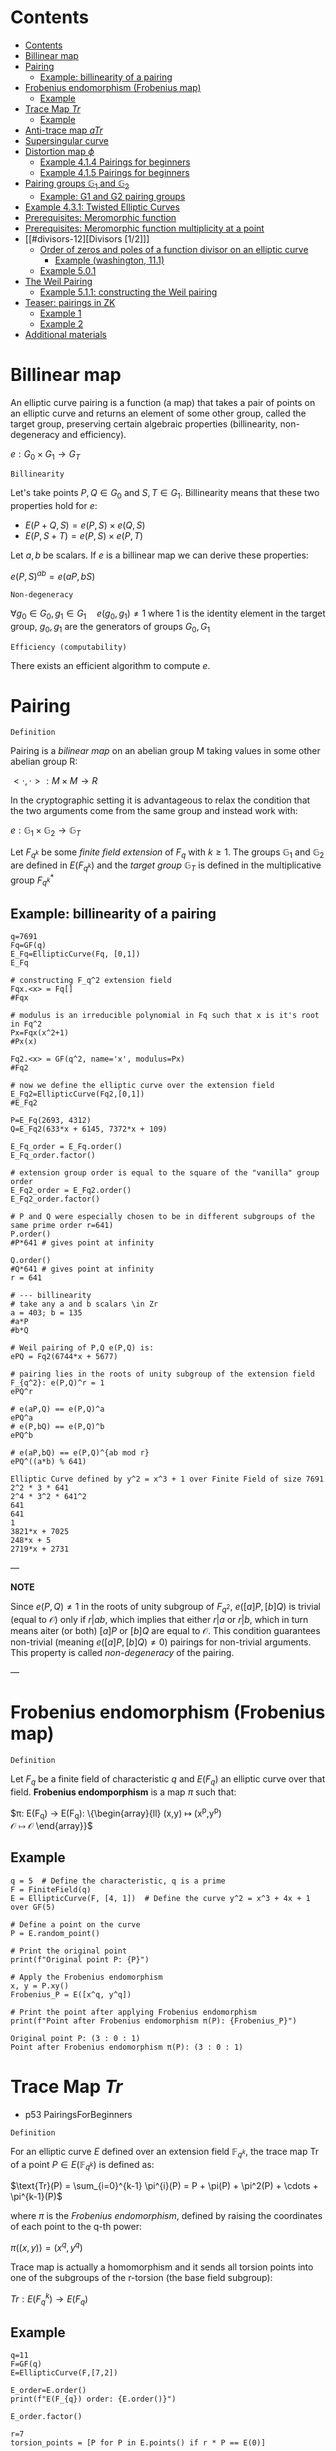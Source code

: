 #+STARTUP: overview
#+latex_class_options: [12pt]

* Contents
:PROPERTIES:
:STARTUP: showall
:TOC:      :include all
:END:
:CONTENTS:
- [[#contents][Contents]]
- [[#billinear-map][Billinear map]]
- [[#pairing][Pairing]]
  - [[#example-billinearity-of-a-pairing][Example: billinearity of a pairing]]
- [[#frobenius-endomorphism-frobenius-map][Frobenius endomorphism (Frobenius map)]]
  - [[#example][Example]]
- [[#trace-map-tr][Trace Map $Tr$]]
  - [[#example][Example]]
- [[#anti-trace-map-atr][Anti-trace map $aTr$]]
- [[#supersingular-curve][Supersingular curve]]
- [[#distortion-map-phi][Distortion map $\phi$]]
  - [[#example-414-pairings-for-beginners][Example 4.1.4 Pairings for beginners]]
  - [[#example-415-pairings-for-beginners][Example 4.1.5 Pairings for beginners]]
- [[#pairing-groups-mathbbg_1-and-mathbbg_2][Pairing groups $\mathbb{G}_1$ and $\mathbb{G}_2$]]
  - [[#example-g1-and-g2-pairing-groups][Example: G1 and G2 pairing groups]]
- [[#example-431-twisted-elliptic-curves][Example 4.3.1: Twisted Elliptic Curves]]
- [[#prerequisites-meromorphic-function][Prerequisites: Meromorphic function]]
- [[#prerequisites-meromorphic-function-multiplicity-at-a-point][Prerequisites: Meromorphic function multiplicity at a point]]
- [[#divisors-12][Divisors [1/2]​]]
  - [[#order-of-zeros-and-poles-of-a-function-divisor-on-an-elliptic-curve][Order of zeros and poles of a function divisor on an elliptic curve]]
    - [[#example-washington-111][Example (washington, 11.1)]]
  - [[#example-501][Example 5.0.1]]
- [[#the-weil-pairing][The Weil Pairing]]
  - [[#example-511-constructing-the-weil-pairing][Example 5.1.1: constructing the Weil pairing]]
- [[#teaser-pairings-in-zk][Teaser: pairings in ZK]]
  - [[#example-1][Example 1]]
  - [[#example-2][Example 2]]
- [[#additional-materials][Additional materials]]
:END:

* Billinear map
An elliptic curve pairing is a function (a map) that takes a pair of points on an elliptic curve and returns an element of some other group, called the target group, preserving certain algebraic properties (billinearity, non-degeneracy and efficiency).

$e: G_0 \times G_1 \rightarrow G_T$

=Billinearity=

Let's take points $P,Q \in G_0$ and $S,T \in G_1$.
Billinearity means that these two properties hold for $e$:
- $E(P+Q,S)=e(P,S) \times e(Q,S)$
- $E(P,S+T)=e(P,S) \times e(P,T)$

Let $a,b$ be scalars. If $e$ is a billinear map we can derive these properties:
\begin{equation*}
e(aP,bS) = e\left( (a-1)P + P,bS \right) = e\left( (a-1)P, bS \right) \times e\left( P,bS \right) = e\left( (a-2)P + P,bS \right) \times e\left( P,bS \right) = e\left( (a-2)P, bS \right) \times e\left( P,bS \right)^{2} = \dots = e\left( P,bS \right)^{a}
\end{equation*}

\begin{equation*}
e\left( P,bS \right)^{a} = e \left( P, (b-1)S+S \right)^{a} = \left[ e \left( P, (b-1)S \right) \times e \left( P, S \right) \right]^{a}= \dots =e \left( P, S \right) ^{ab}
\end{equation*}

\begin{equation*}
e \left( P, S \right) ^{ab}= \dots = e \left( P, abS \right)= \dots = e \left( abP, S \right)
\end{equation*}

$e(P,S)^{ab} = e(aP,bS)$

=Non-degeneracy=

$\forall g_0 \in G_0,  g_1 \in G_1 \quad e \left( g_0, g_1 \right) \neq 1$
where $1$ is the identity element in the target group, $g_0,g_1$ are the generators of groups $G_0,G_1$

=Efficiency (computability)=

There exists an efficient algorithm to compute $e$.
* Pairing
=Definition=

Pairing is a [[BilinearMap][bilinear map]] on an abelian group M taking values in some other abelian group R:

$<\cdot ,\cdot>: M \times M \rightarrow R$

In the cryptographic setting it is advantageous to relax the condition that the two arguments come from the same group and instead work with:

$e : \mathbb{G}_1 \times \mathbb{G}_2 \rightarrow \mathbb{G}_T$

Let $F_{q^k}$ be some [[PrimeFieldExtension][finite field extension]] of $F_q$ with $k\geq 1$. The groups $\mathbb{G}_1$ and $\mathbb{G}_2$ are defined in $E(F_{q^k})$ and the /target group/ $\mathbb{G}_T$ is defined in the multiplicative group $F_{q^k}^{*}$

** Example: billinearity of a pairing
#+BEGIN_SRC sage :session . :exports both
q=7691
Fq=GF(q)
E_Fq=EllipticCurve(Fq, [0,1])
E_Fq

# constructing F_q^2 extension field
Fqx.<x> = Fq[]
#Fqx

# modulus is an irreducible polynomial in Fq such that x is it's root in Fq^2
Px=Fqx(x^2+1)
#Px(x)

Fq2.<x> = GF(q^2, name='x', modulus=Px)
#Fq2

# now we define the elliptic curve over the extension field
E_Fq2=EllipticCurve(Fq2,[0,1])
#E_Fq2

P=E_Fq(2693, 4312)
Q=E_Fq2(633*x + 6145, 7372*x + 109)

E_Fq_order = E_Fq.order()
E_Fq_order.factor()

# extension group order is equal to the square of the "vanilla" group order
E_Fq2_order = E_Fq2.order()
E_Fq2_order.factor()

# P and Q were especially chosen to be in different subgroups of the same prime order r=641)
P.order()
#P*641 # gives point at infinity

Q.order()
#Q*641 # gives point at infinity
r = 641

# --- billinearity
# take any a and b scalars \in Zr
a = 403; b = 135
#a*P
#b*Q

# Weil pairing of P,Q e(P,Q) is:
ePQ = Fq2(6744*x + 5677)

# pairing lies in the roots of unity subgroup of the extension field F_{q^2}: e(P,Q)^r = 1
ePQ^r

# e(aP,Q) == e(P,Q)^a
ePQ^a
# e(P,bQ) == e(P,Q)^b
ePQ^b

# e(aP,bQ) == e(P,Q)^{ab mod r}
ePQ^((a*b) % 641)
#+END_SRC

#+RESULTS:
: Elliptic Curve defined by y^2 = x^3 + 1 over Finite Field of size 7691
: 2^2 * 3 * 641
: 2^4 * 3^2 * 641^2
: 641
: 641
: 1
: 3821*x + 7025
: 248*x + 5
: 2719*x + 2731

---

*NOTE*

Since $e(P,Q) \neq 1$ in the roots of unity subgroup of $F_{q^2}$, $e([a]P,[b]Q)$ is trivial (equal to $\mathcal{O}$) only if $r | ab$, which implies that either $r|a$ or $r|b$, which in turn means aiter (or both) $[a]P$ or $[b]Q$ are equal to $\mathcal{O}$.
This condition guarantees non-trivial (meaning $e([a]P,[b]Q) \neq 0$) pairings for non-trivial arguments. This property is called /non-degeneracy/ of the pairing.

---

* Frobenius endomorphism (Frobenius map)
=Definition=

Let $F_q$ be a finite field of characteristic $q$ and $E(F_q)$ an elliptic curve over that field.
*Frobenius endomporphism* is a map $\pi$ such that:

$\pi: E(F_q) \rightarrow E(F_q): \left\{\begin{array}{ll}
                                         (x,y)  \mapsto (x^p,y^p) \\
                                         \mathcal{O} \mapsto \mathcal{O}
                                        \end{array}\right}$

** Example
#+begin_src sage :session . :exports both
q = 5  # Define the characteristic, q is a prime
F = FiniteField(q)
E = EllipticCurve(F, [4, 1])  # Define the curve y^2 = x^3 + 4x + 1 over GF(5)

# Define a point on the curve
P = E.random_point()

# Print the original point
print(f"Original point P: {P}")

# Apply the Frobenius endomorphism
x, y = P.xy()
Frobenius_P = E([x^q, y^q])

# Print the point after applying Frobenius endomorphism
print(f"Point after Frobenius endomorphism π(P): {Frobenius_P}")
#+end_src

#+RESULTS:
: Original point P: (3 : 0 : 1)
: Point after Frobenius endomorphism π(P): (3 : 0 : 1)

* Trace Map $Tr$
- p53 PairingsForBeginners

=Definition=

For an elliptic curve $E$ defined over an extension field $\mathbb{F}_{q^k}$, the trace map $\text{Tr}$ of a point $P \in E(\mathbb{F}_{q^k})$ is defined as:

$\text{Tr}(P) = \sum_{i=0}^{k-1} \pi^{i}(P) = P + \pi(P) + \pi^2(P) + \cdots + \pi^{k-1}(P)$

where $\pi$ is the [[*Frobenius endomorphism][Frobenius endomorphism]], defined by raising the coordinates of each point to the q-th power:

$\pi((x, y)) = (x^q, y^q)$

Trace map is actually a homomorphism and it sends all torsion points into one of the subgroups of the r-torsion (the base field subgroup):

$Tr: E(F_q^k) \rightarrow E(F_q)$

** Example
#+BEGIN_SRC sage :session . :exports both
q=11
F=GF(q)
E=EllipticCurve(F,[7,2])

E_order=E.order()
print(f"E(F_{q}) order: {E.order()}")

E_order.factor()

r=7
torsion_points = [P for P in E.points() if r * P == E(0)]

print(f"{r}-torsion points of E(F_{q}): {torsion_points}")

# embedding degree
k = 1
while not (r.divides(q^k - 1)):
    k += 1
print(f"Embedding degree of E_F{q}: {k}")

# extending E(F_q) to E(F_q^k)
# ring of polynomials with coefficients in Fq:
Fx.<x> = F[]
# irreducible polynomial on the ring
f=Fx(x^3+x+4)
print(f"Polynomial f(x)= {f} from {Fx} is irreducible in F: {f.is_irreducible()}")

# Construct F_q^k by dividing all polynomials in the ring over F by the irreducible polynomial P_mod:
Fqk.<u> = GF(q^k, name = 'u', modulus = f)
print(f"F_{q}^{k} has order: {Fqk.order()}")

# u is the root of P_mod in F_q^k
print(f"f(u)={f(u)}")

# Extending E(F_q) to F_q^k:
E_Fqk = EllipticCurve(Fqk, [7,2])
print(f"E(F_{q}^{k}) has order: {E_Fqk.order()}")

# Full r-torsion
full_torsion_points = [P for P in E_Fqk.points() if r * P == E_Fqk(0)]
print(f"Cardinality of the full {r}-torsion E[F_{q}^{k}]({r}): {len(full_torsion_points)}")

def trace_map(P):
        return sum(E_Fqk((P[0]^(q^i), P[1]^(q^i))) for i in range(k))

P = E_Fqk.random_point()
trace_P=trace_map(P)

# The trace map takes point P in E(F_q^k) to the r-torsion E(F_q)[r]:
print(f"Tr({P})={trace_P} is in the {r}-torsion E[F_{q}]: {E(trace_P) in torsion_points}")

# Notation on p 53
Q=E_Fqk(x^481 % f,x^1049 % f)
trace_map(Q)
print(f"Tr({Q})={trace_map(Q)} is in the {r}-torsion E[F_{q}]: {E(trace_map(Q)) in torsion_points}")
#+END_SRC

#+RESULTS:
#+begin_example
E(F_11) order: 7
7
7-torsion points of E(F_11): [(0 : 1 : 0), (7 : 3 : 1), (7 : 8 : 1), (8 : 3 : 1), (8 : 8 : 1), (10 : 4 : 1), (10 : 7 : 1)]
Embedding degree of E_F11: 3
Polynomial f(x)= x^3 + x + 4 from Univariate Polynomial Ring in x over Finite Field of size 11 is irreducible in F: True
F_11^3 has order: 1331
f(u)=0
E(F_11^3) has order: 1372
Cardinality of the full 7-torsion E[F_11^3](7): 49
Tr((8*u + 8 : 9*u^2 + 7*u + 4 : 1))=(10 : 4 : 1) is in the 7-torsion E[F_11]: True
(8 : 8 : 1)
Tr((4*u^2 + 7*u + 4 : 10*u^2 + 2*u + 6 : 1))=(8 : 8 : 1) is in the 7-torsion E[F_11]: True
#+end_example

* Anti-trace map $aTr$

=Definition=

Anti-trace map maps any $P \in E[r]$ to the "trace zero" subgroup $\mathbb{G}_2$:

$aTr: P \rightarrow P^{'} = [k]P - Tr(p)$

* Supersingular curve
=Definition=

An elliptic curve $E$ is called /supersingular/ if $\#E(F_q) = q+1$.
A curve which is not supersingular is called ordinary.

Supersingular curves come equipped with a [[*Distortion map $\phi$][Distortion map]] $\phi$, i.e. a non-$F_q$-rational map that takes a point in $E(F_q)$ to a point in $E(F_q^k)$.
* Distortion map $\phi$
** Example 4.1.4 Pairings for beginners
#+BEGIN_SRC sage :session . :exports both
q=59
F=GF(q)
E_F=EllipticCurve(F, [0,1])
E_order=E_F.order()

print(f"E(F_{q}) order: {E_order}")
print(f"E(F_{q}) is supersingular: {E_order == q+1}")
#r=5
#k=2
Fi.<i> = F[]
Fi
f=Fi(i^2+1)
print(f"Polynomial f(x)={f} from {Fi} is irreducible: {f.is_irreducible()}")

F_ext = F.extension(f, name = "i")
#[p for p in F_ext]
E_ext=EllipticCurve(F_ext, [0,1])
xi = E_ext(24*i+29,23*i)
# TODO : cube root of unity?
xi

def distortion_map(P):
        return (xi[0]*P[0], P[1])

# \phi^3 is equivalent to the identity map:
distortion_map(distortion_map(distortion_map((36,37*i))))
#+END_SRC

#+RESULTS:
: E(F_59) order: 60
: E(F_59) is supersingular: True
: Univariate Polynomial Ring in i over Finite Field of size 59
: Polynomial f(x)=i^2 + 1 from Univariate Polynomial Ring in i over Finite Field of size 59 is irreducible: True
: (24*i + 29 : 23*i : 1)
: (36, 37*i)

** Example 4.1.5 Pairings for beginners
#+BEGIN_SRC sage :session . :exports both
q=59
F=GF(q)
E_F=EllipticCurve(F, [1,0])

Fi.<i> = F[]
f=Fi(i^2+1)
F_ext = F.extension(f, name = "i")
E_ext=EllipticCurve(F_ext, [1,0])

def distortion_map(P):
        return (-P[0], i*P[1])

E_ext(distortion_map(distortion_map(distortion_map(distortion_map((25,30))))))

E_ext(distortion_map(distortion_map(distortion_map(distortion_map((31*i+51,34*i+49))))))
#+END_SRC

#+RESULTS:
: (25 : 30 : 1)
: (31*i + 51 : 34*i + 49 : 1)

* Pairing groups $\mathbb{G}_1$ and $\mathbb{G}_2$
=Definition: pairing groups G_1 and G_2=

Given the [[FrobeniusEndomorphism][Frobenius map]] definition we can characterize two important subgroups of the full r-torsion group $E[r]$.

The first subgroup $\mathbb{G}_1[r]$ (abbreviated $\mathbb{G}_1$ when $r$ is implicit) is defined as the one on which the [[*Frobenius endomorphism][Frobenius endomorphism]] acts trivially:

$\mathbb{G}_1[r] := \{ (x,y) \in E[r] \hspace{0.5em} | \hspace{0.5em} \pi(x,y) = (x,y) \}$

It can be shown that $\mathbb{G}_1$ is precisely the r-torsion group $E(F_p)[r]$ of the unextended elliptic curve defined over the prime field $F_p$.

The second subgroup $\mathbb{G}_2[r]$ is defined as follows:

$\mathbb{G}_2[r] := \{ (x,y) \in E[r] \hspace{0.5em} | \hspace{0.5em} \pi(x,y) = [p](x,y) \}$

---
*NOTE*

[[TraceMap][Trace Map]] of all of the points in $\mathbb{G}_2[r]$ is $\mathcal{O}$:

$\forall P \in \mathbb{G}_2[r] \hspace{0.5em}  Tr(P)=\mathcal{O}$

Hence it is also reffered to as the *trace zero* subgroup.
/(result attributed to Dan Boneh, see S.D Galbraith, Pairings, volume 317, Lemma IX.16)/

---

If $E(F)$ is an elliptc curve and $r$ is the largest prime factor of the curves order we call $\mathbb{G}_1[r]$ and $\mathbb{G}_2[r]$ *pairing groups* (also written $\mathbb{G}_1$ and $\mathbb{G}_2$).

** Example: G1 and G2 pairing groups
#+BEGIN_SRC sage :session . :exports both
# consider the curve E1,1(F5)
q=5
F5=GF(q)
E11_F5=EllipticCurve(F5, [1,1]);
print(f"Order of the elliptic curve: {E11_F5.order()}")

# E11_F5 has the embedding degree k = 2 with respect to r = 3
r=3
for k in range(1,q):
  if r.divides(q^k-1):
    print("Embedding degree k(r=3) =",k) ; break

# 0. Begin by finding the 3-torsion of the unextended curve over the prime field
unextended_3torsion = []
for p in E11_F5:
  if p*3 == E11_F5(0):
    unextended_3torsion.append(p);

print(unextended_3torsion)

# full r-torsion group will be in the E(Fq^k(r))=E(Fq^2)
# 1. Define the extension field
# 1.1 Find a polynomial of order m=2 irreducible in F5
F5x.<x> = F5[]
P_MOD = F5x(x^2+2)
P_MOD.is_irreducible()

# 1.2 Construct the extension field
F5_2x=GF(q^2, name='x', modulus=P_MOD)

# 2. Define the elliptic curve on the extension field
E_F5_2 = EllipticCurve(F5_2x, [1,1])

# 3. Full 3-torsion group (it's in the E_F5_2 group because embedding degree is k=2)
full_torsion_group = [P for P in E_F5_2 if r * P == E_F5_2(0)]
print("Full r-torsion group:", full_torsion_group)

# 4. G1 subgroup
G1 = []
for P in full_torsion_group:
  # we have to use the Frobenius endomorphism of the underlying field
  PiP = E_F5_2([a.frobenius() for a in P]) # \pi(P)
  if P == PiP:
    G1.append(P)

print('G1=', G1)

# as expected G1 is identical to the 3-torsion sub-group of the unextended elliptic curve (see 0.)

# 5. G2 subgroup
G2 = []
for P in full_torsion_group:
  PiP = E_F5_2([a.frobenius() for a in P]) # \pi(P)
  pP = 5*P # [5]P
  if pP == PiP: # \pi(P) = [r]P
    G2.append(P)

print('G2 =', G2)

#+END_SRC

#+RESULTS:
: Order of the elliptic curve: 9
: Embedding degree k(r=3) = 2
: [(0 : 1 : 0), (2 : 1 : 1), (2 : 4 : 1)]
: True
: Full r-torsion group: [(0 : 1 : 0), (1 : x : 1), (1 : 4*x : 1), (2 : 1 : 1), (2 : 4 : 1), (2*x + 1 : x + 1 : 1), (2*x + 1 : 4*x + 4 : 1), (3*x + 1 : x + 4 : 1), (3*x + 1 : 4*x + 1 : 1)]
: G1= [(0 : 1 : 0), (2 : 1 : 1), (2 : 4 : 1)]
: G2 = [(0 : 1 : 0), (1 : x : 1), (1 : 4*x : 1)]

* IN-PROGRESS Example 4.3.1: Twisted Elliptic Curves
#+BEGIN_SRC sage :session . :exports both
q=11
F=GF(q)
E=EllipticCurve(F, [0, 4])
E_twist=EllipticCurve(F, [0, -4])

print(f"elliptic curve E: {E}")
print(f"twisted elliptic curve E': {E_twist}")

r=3
r_torsion=[P for P in E.points() if r*P == E(0)]
r_torsion_twist=[P for P in E_twist.points() if r*P == E_twist(0)]

k=2
Fi.<i> = F[]
f=Fi(i^k+1)
F_ext = F.extension(f, name = "i")
E_ext=EllipticCurve(F_ext, [0, 4])
E_ext_twist=EllipticCurve(F_ext, [0, -4])
full_torsion=[P for P in E_ext.points() if r*P == E_ext(0)]
full_torsion_twist=[P for P in E_ext_twist.points() if r*P == E_ext_twist(0)]

G1=r_torsion
print(f"G1 pairing subgroup of E[{r}]: {G1}")

G1_twist=r_torsion_twist
print(f"G1' pairing subgroup of E'[{r}]: {G1_twist}")

def trace_map(P, EC):
  return sum(EC((P[0]^(q^i), P[1]^(q^i), P[2])) for i in range(k))

# G2 is the "trace zero" subgroup
G2=[P for P in full_torsion if trace_map(P, E_ext) == E_ext(0)]
print(f"G2 pairing subgroup of E[{r}]: {G2}")

G2_twist=[P for P in full_torsion_twist if trace_map(P, E_ext_twist) == E_ext_twist(0)]
print(f"G2' pairing subgroup of E'[{r}]: {G2_twist}")

i=F_ext.gen()
def psi_inv(P):
  return (-P[0], i*P[1], P[2])

# \psi^{-1} : E[r] -> E[r]'
# the map works for the entire curve group
# but if we restrict the psi_inv to G2 it actually maps between curve elements in Fq^2 to Fq
for P in G2:
  x,y,z = psi_inv(P)
  print(f"{P} -> {(x, y, z)}")

# \psi : E'[r] -> E[r]
def psi(P):
  return (-P[0], -P[1]*i, P[2])

# similar, this could be the entire twisted curve: E_ext_twist.points()
for P in full_torsion_twist:
  x,y,z = psi(P)
  print(f"{P} -> {(x, y, z)}")

#+END_SRC

#+RESULTS:
#+begin_example
elliptic curve E: Elliptic Curve defined by y^2 = x^3 + 4 over Finite Field of size 11
twisted elliptic curve E': Elliptic Curve defined by y^2 = x^3 + 7 over Finite Field of size 11
G1 pairing subgroup of E[3]: [(0 : 1 : 0), (0 : 2 : 1), (0 : 9 : 1)]
G1' pairing subgroup of E'[3]: [(0 : 1 : 0), (3 : 1 : 1), (3 : 10 : 1)]
G2 pairing subgroup of E[3]: [(0 : 1 : 0), (8 : i : 1), (8 : 10*i : 1)]
G2' pairing subgroup of E'[3]: [(0 : 1 : 0), (0 : 2*i : 1), (0 : 9*i : 1)]
(0 : 1 : 0) -> (0, i, 0)
(8 : i : 1) -> (3, 10, 1)
(8 : 10*i : 1) -> (3, 1, 1)
(0 : 1 : 0) -> (0, 10*i, 0)
(0 : 2*i : 1) -> (0, 2, 1)
(0 : 9*i : 1) -> (0, 9, 1)
(3 : 1 : 1) -> (8, 10*i, 1)
(3 : 10 : 1) -> (8, i, 1)
(2*i + 4 : 1 : 1) -> (9*i + 7, 10*i, 1)
(2*i + 4 : 10 : 1) -> (9*i + 7, i, 1)
(9*i + 4 : 1 : 1) -> (2*i + 7, 10*i, 1)
(9*i + 4 : 10 : 1) -> (2*i + 7, i, 1)
#+end_example

Every twist has a degree $d$ which  which tells us the extension field of $F_q$ where $E$ and $E'$ become isomorphic (with respect to $\psi$ and $\psi^{-1}$).

$d$ is also the degree of the field of definition of $E'$ as a subfield of $F_{q^k}$, i.e. a degree $d$ twist $E'$ of $E$ will be defined over $F_{q^{k/d}}$.

In this example, $k=2$ and $E'$ is defined over $F_q$, so we are using a $d = 2$ twist, called a quadratic twist. Instead of performing the computations in the group $\mathbb{G}_2$, which require computations in the extension field $F_{q^2 }$, but instead we can use $\psi^{-1}$ to perform them in the $E'(F_q)$ before mapping the result back with the $\psi$.

$\psi^{-1}$ maps elements in $\mathbb{G}_2 \in E(F_{q^k})[r] = E(F_{q^6})[r]$ to elements in $E'(F_{q^{k/d}})[r] = E'(F_q)[r]$.

=Example 4.3.2=
#+BEGIN_SRC sage :session . :exports both
q=103
F=GF(q)
E=EllipticCurve(F, [0,72])
E_order=E.order()

[r for r in divisors(E_order) if r.is_prime()]

# select r as the largest prime divisor of the curve's order
r=7

k = 1
while not (r.divides(q^k - 1)):
    k += 1
k

r_torsion=[P for P in E.points() if r*P== E(0) ]
#r_torsion

# define the extension Fq^k
R.<u> = F[]
mod_poly=R(u^6+2)
#mod_poly.is_irreducible()
Fqk=F.extension(modulus=mod_poly, name = 'u')
Fqk

EFqk=EllipticCurve(Fqk, [0,72])
#full_r_torsion=[P for P in EFqk.points() if r*P == EFqk(0) ] #NOTE: gets intractable

def trace_map(P):
        return sum(EFqk((P[0]^(q^i), P[1]^(q^i))) for i in range(k))

# trace zero subgroup G2 is generated by this point:
G=EFqk(35*u^4,42*u^3)

trace_map(G*5)

# NOTE: we should probably go all the way to q^k but the group is visible already
G2=set([i*G for i in (1..q) ])
G2

u=Fqk.gen()

# d=6
E_twist=EllipticCurve(F, [0,72*u^6])
E_twist

r_torsion_twist = [p for p in E_twist.points() if r*p == E_twist(0)]
r_torsion_twist

# \psi^{-1} : E[r] -> E[r]'
def psi_inv(P):
  return (u^2*P[0], u^3*P[1], P[2])

# back and forth isomorphism maps elements in G2=E(F_q^k)[r] to elements in E'(F_q^{k/d})[r] = E'(Fq)[r]
# gaining advantage of working in Fq instead of Fq^6
for P in G2:
  x,y,z = psi_inv(P)
  print(f"{P} -> {(x, y, z)}")

# \psi : E'[r] -> E[r]
def psi(P):
  return (P[0]/u^2, P[1]/u^3, P[2])

for P in r_torsion_twist:
  x,y,z = psi(P)
  print(f"{P} -> {(x, y, z)}")

#+END_SRC

#+RESULTS:
#+begin_example
[2, 3, 7]
6
Finite Field in u of size 103^6
(0 : 1 : 0)
{(0 : 1 : 0),
 (3*u^4 : 42*u^3 : 1),
 (3*u^4 : 61*u^3 : 1),
 (35*u^4 : 42*u^3 : 1),
 (35*u^4 : 61*u^3 : 1),
 (65*u^4 : 42*u^3 : 1),
 (65*u^4 : 61*u^3 : 1)}
Elliptic Curve defined by y^2 = x^3 + 62 over Finite Field of size 103
[(0 : 1 : 0),
 (33 : 19 : 1),
 (33 : 84 : 1),
 (76 : 19 : 1),
 (76 : 84 : 1),
 (97 : 19 : 1),
 (97 : 84 : 1)]
(3*u^4 : 61*u^3 : 1) -> (97, 84, 1)
(0 : 1 : 0) -> (0, u^3, 0)
(35*u^4 : 42*u^3 : 1) -> (33, 19, 1)
(3*u^4 : 42*u^3 : 1) -> (97, 19, 1)
(65*u^4 : 61*u^3 : 1) -> (76, 84, 1)
(35*u^4 : 61*u^3 : 1) -> (33, 84, 1)
(65*u^4 : 42*u^3 : 1) -> (76, 19, 1)
(0 : 1 : 0) -> (0, 51*u^3, 0)
(33 : 19 : 1) -> (35*u^4, 42*u^3, 1)
(33 : 84 : 1) -> (35*u^4, 61*u^3, 1)
(76 : 19 : 1) -> (65*u^4, 42*u^3, 1)
(76 : 84 : 1) -> (65*u^4, 61*u^3, 1)
(97 : 19 : 1) -> (3*u^4, 42*u^3, 1)
(97 : 84 : 1) -> (3*u^4, 61*u^3, 1)
#+end_example

* Prerequisites: Meromorphic function
=Definition=

Let $E$ be an elliptic curve defined over a field $F$.
A meromorphic function $f: E \to F$ is a function that can be expressed as:

$f(P) = \frac{g(P)}{h(P)}$

where:
- $g(P)$ and $h(P)$ are regular functions on $E$ and
- $h(P)$ is not identically zero.

The poles of $f$ are the values of $P$ such that $h(P) = 0$.

=Example=

On an elliptic curve defined by:

$y^2 = x^3 + ax + b$

a typical meromorphic function could be:

$f(P) = \frac{y}{x - c}$

where:
- $c$ is some constant.

This function is meromorphic because $y$ is a regular function, and it has a pole at the point where $x = c$.

* IN-PROGRESS Prerequisites: Meromorphic function multiplicity at a point

=Definition=

The *multiplicity* of a [[*Prerequisites: Meromorphic function][meromorphic function]] $f$ at a point $P$ on an elliptic curve $E$ refers to how many times the function $f$ vanishes (has a zero) or goes to infinity (has a pole) at that point (see [[*Divisors][Divisors]]).

If $f$ has a zero of order $k$ at $P$, it means that $f(P) = 0$ and $f$ can be expressed locally around $P$ as:

$f(P) = (x - x_0)^k g(x)$

where:
- $g(x)$ is a regular function and
- $g(x_0) \neq 0$.

If $f$ has a pole of order $m$ at $P$, it means that $f(P)$ is infinite, and $f$ can be expressed as:

$f(P) = \frac{(x - x_0)^{-m}}{h(x)}$

where:
- $h(x)$ is regular and
- $h(x_0) \neq 0$.

=Examples=

1. *Zero Example*:
   - Let $P=(a,b)$ be a point, not of order 2. Consider the rational function $g(X,Y)=(X-a)^k$ for some $k>0$. Then note that $g(P)=0$. We say $g$ has a zero at $P$ of multiplicity $k$: $ \text{ord}_P(g) = k $.

2. *Pole Example*:
   - Consider $ g(X, Y) = \frac{1}{(X-a)^k} $ for some $k>0$. This function has a pole at $P$ of multiplicity $k$: $ \text{ord}_P(g) = -k $,

* IN-PROGRESS Divisors [1/2]
=Definition: divisor=

A *divisor* $D$ on $E$ (elliptic curve) is a way to denote a multi set of points on $E$, written as the formal sum:

$\text{D} = \sum_{P \in E} n_p (P)#

where all but finitely many $n_p\in \mathbb{Z}$ are zero.

---

*NOTE*

The standard parentheses $(\cdot)$ around the P's and the absence of square parentheses $[\cdot]$ around the $nP$'s is what differentiates the formal sum in a divisor from an actual sum of points (i.e. using the group law) on E.

---

=Definition: divisor degree=

The degree of a divisor $D$ is:

$\text{Deg}(D) = \sum_{P \in E} n_P$

=Definition: divisor support=

The support of $D$ is the set:

$\textit{supp}(D)=\{P \in E(\bar{F}_q) \hspace{.5em} : \hspace{.5em} n_p \neq 0\}$

=Definition: divisor sum=

The sum function simply uses the group law on $E$ to add up the points:

$\text{sum}(\sum_{j} a_j (P_j))=\sum_{j} a_j [P_j ]$

** IN-PROGRESS Order of zeros and poles of a function divisor on an elliptic curve

=Definition=

A function $f$ is said to have a zero at a point $P$ if it takes the value $\mathcal{O}$ at $P$, and it has a pole at $P$ if it takes the value $\infty$ at $P$.

However, we need more refined information, namely the order of the zero or pole.
Let $P$ be a point on $E$.

It can be shown that there is a function $u_P$ called a *uniformizer* at $P$ such that:

$U(P)=0$

and such that every function f(x,y) can be written in the form:

$f=u^rg, \hspace{0.5em} \text{with} \hspace{0.5em} r \in \mathbb{Z} \hspace{0.5em} \text{and} \hspace{0.5em} g(P) \neq 0, \infty#

We define the order of $f$ at $P$ by:

$ord_P(f)=r$

*** Example (washington, 11.1)
Let $E: \hspace{0.5em} y^2 = X^3-x$.

We know that on E:

$\frac{x}{y}=\frac{y}{x^2-1}$

- What is the order of $f(x,y)=x$ in $P=(0,0)$ (a zero)?

$ord_{(0,0)}(x)=ord_{(0,0)}(y^2{\frac{1}{x^2-1}})=2$

Because $u(P) = y$ is $0$ at $P=(0,0)$, hence it is a uniformizer at $(0,0)$ and $g(x,y)=1/(x^2-1)$ is nonzero and finite at $(0,0)$.

- What is the order of $f(x,y)=\frac{x}{y}$ in $P=(0,0)$ (a zero)?

\[
ord_{(0,0)}(\frac{x}{y})=ord_{(0,0)}(y{\frac{1}{x^2-1}})=1
\]

again $y$ being the uniformizer.

=Definition: The order of function $ f $ at a point $ P $ on an elliptic curve $ E $=
The order of a function $ f $ at a point $ P $, denoted as $ \text{ord}_P(f) $, measures the behavior of the function at that point. It can be classified as:

1. *Zero of Order $ k $*:
   - If $ f $ has a zero at $ P $ of order $ k $, then:
   \[
   f(P) = 0
   \]
   and $ f $ can be locally expressed around $ P $ as:
   \[
   f(x, y) = (x - x_P)^k g(x, y)
   \]
   where $ g $ is a regular function (i.e., holomorphic) and $ g(P) \neq 0 $.

2. *Pole of Order $ m $*:
   - If $ f $ has a pole at $ P $ of order $ m $, then:
   \[
   \lim_{P \to P_0} f(P) = \infty
   \]
   and $ f $ can be expressed as:
   \[
   f(x, y) = \frac{(x - x_P)^{-m}}{h(x, y)}
   \]
   where $ h $ is a regular function with $ h(P) \neq 0 $.

3. *Regular at $ P $*:
   - If $ f $ is regular (non-zero) at $ P $, then:
   \[
   \text{ord}_P(f) = 0
   \]

*Example: order of vanishing of a function at a point*
\[
E/F: y^2=x^3 + Ax +B= (x-e_1)(x-e_2)(x-e_3), \hspace{.5em} e_i \in F
\]

Lets assume points $P_i=(e_i,0)$ and a function $f(x,y)=x-e_i$
- What is the order of vanishing of $f$ at $P_i$, i.e. what is $\text{ord}_{P_i}(f)$?

\[
\text{ord}_{P_i}(x-e_i)=2
\]

\[
\text{ord}_{P_i}(Y)=1
\]

- What is the order of vanishing of $f$ at the point at infinity $\mathcal{O}=[0,1,0]$:  $\text{ord}_{\mathcal{O}}(f)$?
\[
\text{ord}_{\mathcal{O}}(x-e_i)=\text{ord}_{\mathcal{O}}(\frac{X-e_i}{Z})=\text{ord}_{\mathcal{O}}(X-e_i) - \text{ord}_{\mathcal{O}}(Z) = 1-3=-2
\]

\[
\text{ord}_{\mathcal{O}}(y)=\text{ord}_{\mathcal{O}}(Y/Z)=0-3=-3
\]

# for derivation by taylor expansion in the projective coordinates see: https://youtu.be/2t13YpFZwn8?t=884

=Definition: function divisor (principal divisor)=
A *divisor of a function* $ f $ on an elliptic curve $ E $ is a formal sum of the points on the elliptic curve, weighted by the orders of the function $ f $ at those points. In more formal terms, if $ P $ denotes a point(s) on $ E $, the divisor associated with $ f $ can be expressed as:

\[
\text{div} f = (f) = D_f = \sum_{P \in E} \text{ord}_P(f) \cdot P
\]

where $\text{ord}_P(g)$ is the number of zeroes or poles at $P$ (and is negative if it represents the number of poles at $P$) .
A divisor is considered a *principal divisor* if it represents the zeroes and poles of some rational function (every rational function has as many zeroes as poles).

IN-PROGRESS

*Example (washington, 11.4): Finding a function with a given divisor*

---
*NOTE*

Suppose $P1$, $P2$, $P3$ are three points on $E$ that lie on the line $ax + by + c = 0$.
Then the function:

\[
f (x, y) = ax + by + c
\]

has zeros at $P1$, $P2$, $P3$.

If $b \neq 0$ then $f$ has a triple pole at $\infty$. Therefore:

\[
\text{div}(ax + by + c) = (P1) + (P2) + (P3) - 3(\infty)
\]

The line through $P_3=(x_3,y_3)$ and $-P_3$ is $x-x_3=0$.
The divisor of the function $x-x_3$ is:

\[
\text{div}(x-x_3)=(P_3)+(-P_3)-2 (\infty)
\]

Therefore:

\[
\text{div} (\frac{ax+by+c}{x-x_3})=\text{div}(ax+by+c)-\text{div}(x-x_3)=(P_1)+(P_2)-(-P_3)-(\infty)
\]

---

#+BEGIN_SRC sage :session . :exports both
F = FiniteField(11)
E = EllipticCurve(F, [4, 0])

P1=E(0,0); P2=E(2,4); P3=E(4,5); P4=E(6,3); P5=E(0)
D = E.divisor([(1,P1), (1,P2), (1,P3), (1,P4), (-4,P5)]); D

P1+P2+P3+P4+P5 == E(0)

#+END_SRC

#+RESULTS:
: (x, y) + (x - 2*z, y - 4*z) + (x - 4*z, y - 5*z) + (x + 5*z, y - 3*z) - 4*(x, z)
: True

=Principality of a divisor (p67)=
A divisor $D=\sum_{P}n_{P}P$ is *principal* (i.e. it is the divisor of a function) if and only if $\sum_{P}n_{P}=0$ and $\sum_{P}[n_{P}]P=\mathcal{O}$ on $E$.
For any $m\in\mathbb{Z}$ and $P\in E$ it follows that there exists a function $f_{m,P}$ with divisor:


\[
(f_{m,P})=m(P) - ([m]P)-(m-1)(\mathcal{O})
\]

Thus if $P\in E[r]$:, then $f_{r,P}$ has a divisor:

\[
(f_{r,P})=r(P)-r(\mathcal{O})
\]

---
*NOTE*

Every divisor associated with a function $ f $ is a principal divisor. It characterizes the function's zeros and poles and reflects its algebraic properties on the curve.

---

Principal divisors are a device for keeping track of poles and zeroes.
For example, suppose a function $g$ has a zero of order 3 at a point $P$, and a pole of order 2 at another point $Q$ and a pole of order 1 at $\mathcal{O}$. (Note the number of zeroes and poles are equal, as they must be.)
Then using divisors, we can say all this concisely:

$\text{div}g=(g)=3(P)-2(Q)-(\mathcal{O})$

=Example: divisor of a function=

\[
E: y^2 = (x - e_1) \times (x - e_2) \times (x - e_3) \hspace{.5em}
\text{where} \hspace{.5em} P_i = (e_i,\mathcal{O})
\]

\[
div(x-e_1)=2\times P_{1} - 2 \times \mathcal{O}
\]

(see order of vanishing example for details).

*Example*
Consider a meromorphic function defined on an elliptic curve:

\[
f(X, Y) = \frac{Y}{X - a}
\]

where $ a $ is a constant.

- At a point where $ Y = 0 $ (e.g., a point on the x-axis), $ f $ has a zero.
- At the point where $ X = a $, $ f $ has a simple pole.

The associated principal divisor $ D_f $ can be expressed as:

\[
D_f = (P_1) - (P_2)
\]

where $ P_1 $ is the point associated with the zero and $ P_2 $ with the pole of the function.

# *TODO: Example*
# Suppose $P=(a,b)$ is a (finite) point. Let $g(X,Y)=X-a$.
# Then we have:

---
*NOTE*

=The connection between point addition on an elliptic curve and divisors=
- The *chord and tangent rule* for elliptic curves states that given two points $ P $ and $ Q $ on the curve, the line (chord) connecting them intersects the curve at a third point, which can also be denoted as $ R $.
- The process involves drawing a line that intersects the curve at three points: $ P $, $ Q $, and $ R $, where $ R $ is the point of addition $ P + Q $. The coordinates of $ R $ can be obtained through geometric operations defined on the elliptic curve.
- Each point addition can be associated with a divisor. For instance, when you compute $ R = P + Q $, this addition can be represented as a divisor:
  \[
  D = P + Q - R
  \]

---

IN-PROGRESS
=Example 3.1.1 Pairings For Beginners=
#+begin_src sage :session . :exports both
F = FiniteField(103)
E = EllipticCurve(F, [20, 20])
P = E(26,20); Q = E(63,78); R = E(59,95); S = E(24,25); T = E(77,84); U = E(30,99)

E.is_on_curve(P[0], P[1]);

#D1 = E.divisor(P) + E.divisor(Q) - E.divisor(R) - E.divisor(S); D1
D1 = E.divisor([(1,P), (1,Q), (-1,R), (-1,S)]); D1
D1.support()
P + Q - R - S # !+ E(0,1,0) thus a function with (f) = (P) + (Q) - (R) - (S) does not exist (D1 is not a principal divisor)

D2 = E.divisor([(1,P), (1,Q), (-1,R), (-1,T)]); D2
P+Q-R-T # == E(0) thus there is some function f on E such that (f) = (P) + (Q) - (R) - (T)

#+end_src

#+RESULTS:
: True
: (x - 26*z, y - 20*z) + (x + 40*z, y + 25*z) - (x + 44*z, y + 8*z) - (x - 24*z, y - 25*z)
: [(26 : 20 : 1), (63 : 78 : 1), (59 : 95 : 1), (24 : 25 : 1)]
: (18 : 49 : 1)
: (x - 26*z, y - 20*z) + (x + 40*z, y + 25*z) - (x + 44*z, y + 8*z) - (x + 26*z, y + 19*z)
: (0 : 1 : 0)

=Example: divisors=
#+begin_src sage :session . :exports both
# Step 1: Define the finite field and the elliptic curve
F = FiniteField(7)  # Example field F_7
E = EllipticCurve(F, [1, 1])  # Elliptic curve y^2 = x^3 + x + 1

# Step 2: Identify points on the curve
P1 = E.points()[3]  # A point on the curve
P2 = E.points()[4]  # Another point on the curve
#O = E(0)      # Point at infinity (the identity element)

# Step 3: Create divisors
D1 = 2 * P1 + 3 * P2  # Effective divisor 2*P1 + 3*P2
D2 = P1 - P2          # A divisor of degree 0 (principal)

# Step 4: Display the divisors
print(f"Divisor D1: {D1}")
print(f"Divisor D2: {D2}")

# Point addition
P = E.points()[1]  # A point on the curve
Q = E.points()[3]  # Another point on the curve
R = P + Q  # Result of point addition

# Divisor representation
D = P + Q - R  # Construct the divisor from points

print(f"Point P: {P}, Point Q: {Q}, Result R: {R}")
print(f"Divisor D representing the addition: {D}")
#+end_src

#+RESULTS:
: Divisor D1: (2 : 5 : 1)
: Divisor D2: (0 : 1 : 1)
: Point P: (0 : 1 : 1), Point Q: (2 : 2 : 1), Result R: (0 : 6 : 1)
: Divisor D representing the addition: (0 : 1 : 0)

** DONE Example 5.0.1
p67 PairingsForBeginners
#+BEGIN_SRC sage :session . :exports both
q=23
Fq = FiniteField(q)
E = EllipticCurve(Fq, [17, 6])
E
E.order() # curve order is 30

# r =5 is the largest prime factor od the curves order
r = list(factor(E.order()))[2][0]
r

# point of order r=5
P=E(10,7)
5*P
# [r]P=0 therefore P is in E[r]
# thus (f_{5,P}) exists and has a divisor (f_5,P)=5(P)-5(O) (see 5.2)
#+END_SRC

#+RESULTS:
: Elliptic Curve defined by y^2 = x^3 + 17*x + 6 over Finite Field of size 23
: 30
: 5
: (0 : 1 : 0)

We will build $f_{5,P}$ by using $f_{m+1,P}=f_{m,P} \cdot \frac{\ell_{[m]P,P}}{v_{[m+1]P}}$

---
*NOTE*
The divisor:

\[
(\frac{\ell_{[m]P,P}}{v[m+1],P})=(\ell_{[m]P,P}) - (v_{[m+1]P})=(P) + ([m]P) - ([m+1]P) - (\mathcal{O})
\]

---

1) m = 1
We compute the function:

\[
f_{1+1,P}=f_{1,P} \cdot \frac{\ell_{P,P}}{v[2]P}
\]

with divisor $(f_{2,P})=2(P)-([2]P)-(\mathcal{O})$.
Note that $(f_{1,P})$ is the zero divisor.
$\ell_{P,P}$ is the tangent line at $P=(10,7)$. Let's find it's equation:

Diff both sides of E with respect to x:
# #+BEGIN_SRC maxima :exports both :results output replace
# y(x) := y^2;
# print(diff(y(x),x));
# #+END_SRC

\[
2y \frac{dy}{dx}=3x^2+17
\]

\[
\frac{dy}{dx}=\frac{3x^2+17}{2y}
\]

Evaluate at $P=(10,7)$ mod 23 to get the slope of the tangent line:

#+BEGIN_SRC sage :session . :exports both
q=23
F=GF(q)

F(F(3)*F(10)^2+F(17)) / F(F(2)*F(7))
#+END_SRC

#+RESULTS:
: 21

Using the point-slope form of the line $y-y_1=\lambda*(x-x_1)$ for $\lambda=21$ (slope), $x_1=10$, $y_1=7$ we get:

#+BEGIN_SRC sage :session . :exports both
q=23
Fq=GF(q)

# y = 21*x - 21*10 + 7
Fq(-21*10+7)
#+END_SRC

#+RESULTS:
: 4

Thus the tangent line at P is:

\[
\ell: y=21x+4
\]

Now to get the vertical line passing through $[2]P$:

---
*NOTE*
A vertical line on an elliptic curve is a line of the form:

\[
x=c
\]
where $c$ is a constant.
This line passes through all points on the curve with x-coordinate equal to $c$.
For a given point $P=(x_1,y_1)$ the vertical line passing through P is simply:

\[
x=x_1
\]
---

#+BEGIN_SRC sage :session . :exports both
q=23
Fq=GF(q)

a=17; b=6;
E=EllipticCurve(Fq,[a,b]);

P=E(10,7)

S=2*P
S

Fq(S[0])
# this is the solution from the book:
Fq(-16)
#+END_SRC

#+RESULTS:
: (7 : 10 : 1)
: 7
: 7

A vertical line passing through $[2]P$ is:
\[
v :x=7
\]

We can get the same results using closed-form formulas for the group law:

#+BEGIN_SRC sage :session . :exports both
q=23
Fq=GF(q)

a=17; b=6;
E=EllipticCurve(Fq,[a,b]);

Fxy.<x,y> = Fq[]; Fxy

def fDBL(P):
  lbda = (3*P[0]^2 + a) / (2*P[1]);
  c = P[1] - lbda*P[0];
  l = y - (lbda*x + c);
  v = x - (lbda^2 - 2*P[0]);
  return l/v;

P=E(10,7)

fDBL(P)
#+END_SRC

#+RESULTS:
: Multivariate Polynomial Ring in x, y over Finite Field of size 23
: (2*x + y - 4)/(x - 7)

This corresponds to the first solution (mod 23):

#+BEGIN_SRC sage :session . :exports both
q=23
Fq=GF(q)

a=17; b=6;
E=EllipticCurve(Fq,[a,b]);

Fxy.<x,y> = Fq[];

# manual solution
Fxy(y - 21*x - 4)
Fxy(x - 7)

# sage solution
Fxy(y + 2*x - 4)
Fxy(x - 7)

# solution from the book (MagmaScript)
Fxy(y + 2*x +19)
Fxy(x + 16)
#+END_SRC

#+RESULTS:
: 2*x + y - 4
: x - 7
: 2*x + y - 4
: x - 7
: 2*x + y - 4
: x - 7

Finally we get:

\[
f_{2,P}=\frac{y + 2*x - 4}{x - 7}
\]

2) m = 2

We compute the function:

\[
f_{3,P}=f_{2,P} \cdot \frac{\ell_{[2]P,P}}{v_{[3]P}}
\]
with divisor $(f_{3,P})=3(P)-([3]P)-2(\mathcal{O})$,
where $\ell_{[2]P,P}$ is the chord line through $P$ and $[2]P$ and $v_{[3]P}$ is the vertical line going through $[3]P$.

#+BEGIN_SRC sage :session . :exports both
q=23
Fq=GF(q)

a=17; b=6;
E=EllipticCurve(Fq,[a,b]);

Fxy.<x,y> = Fq[];

def fADD(P,Q):
  lbda = (Q[1] - P[1]) / (Q[0] - P[0]);
  c = P[1] - lbda * P[0];
  l = y - (lbda*x + c);
  v = x - (lbda^2 - P[0] - P[1]);
  return l/v;

P=E(10,7);

fADD(P,2*P)
#+END_SRC

#+RESULTS:
: (x + y + 6)/(x - 7)

Hence:

\[
f_{3,P}=\frac{y + 2*x - 4}{x - 7} \cdot \frac{x+y+6}{x-7}
\]

3) m = 3

We compute the function

\[
f_{4,P}=f_{3,P} \cdot \frac{\ell_{[3]P,P}}{v_{[4]P}}
\]

with divisor $(f_{4,P})=4(P)-(4P)-3(\mathcal{O})$.

#+BEGIN_SRC sage :session . :exports both
q=23
Fq=GF(q)

a=17; b=6;
E=EllipticCurve(Fq,[a,b]);

Fxy.<x,y> = Fq[];

def fADD(P,Q):
  lbda = (Q[1] - P[1]) / (Q[0] - P[0]);
  c = P[1] - lbda * P[0];
  l = y - (lbda*x + c);
  v = x - (lbda^2 - P[0] - P[1]);
  return l/v;

P=E(10,7);

fADD(P,3*P)
#+END_SRC

#+RESULTS:
: (2*x + y - 4)/(x - 10)

4) m = 4

The last function we need has a divisor:

\[
(P)+(4P)-(5P)-(\mathcal{O})
\]

which would be the quotient of lines defining the group-law addition of $P$ and $4P$, but since $P$ has order 5 $P=-4P$
so this function actually has a divisor $(P)+(-P)-2(\mathcal{O})$ and the last update is simply the vertical line at $P$:

\[
v:x=10
\]

Combining these results:

#+BEGIN_SRC sage :session . :exports both
q=23
Fq=GF(q)

a=17; b=6;
E=EllipticCurve(Fq,[a,b]);

Fxy.<x,y> = Fq[];

def fDBL(P):
  lbda = (3*P[0]^2 + a) / (2*P[1]);
  c = P[1] - lbda*P[0];
  l = y - (lbda*x + c);
  v = x - (lbda^2 - 2*P[0]);
  return l/v;

def fADD(P,Q):
  lbda = (Q[1] - P[1]) / (Q[0] - P[0]);
  c = P[1] - lbda * P[0];
  l = y - (lbda*x + c);
  v = x - (lbda^2 - P[0] - P[1]);
  return l/v;

P=E(10,7);

f2P = fDBL(P)
f2P

f3P = f2P * fADD(P,2*P)
f3P

f4P = f3P * fADD(P,3*P)
f4P

f5P = f4P * Fxy(x-10)
f5P
#f5P.factor()

# solution from the book
(x+22)*y + 5*x^2 + 3*x + 5
#+END_SRC

#+RESULTS:
: (2*x + y - 4)/(x - 7)
: (2*x^2 + 3*x*y + y^2 + 8*x + 2*y - 1)/(x^2 + 9*x + 3)
: (4*x^3 + 8*x^2*y + 5*x*y^2 + y^3 + 8*x^2 - 2*y^2 - 11*x - 9*y + 4)/(x^3 - x^2 + 5*x - 7)
: (4*x^3 + 8*x^2*y + 5*x*y^2 + y^3 + 8*x^2 - 2*y^2 - 11*x - 9*y + 4)/(x^2 + 9*x + 3)
: 5*x^2 + x*y + 3*x - y + 5

* IN-PROGRESS The Weil Pairing
For a point $P \in E[r]$ the function $f_{r,P}$ with divisor $r(P)-r(\mathcal{O})$ is at the heart of both the Weil and Tate pairing definitions.

=Definition=

Let $P,Q \in E(F_{q^k})[r]$ and let $D_P$ and $D_q$ be degree zero divisors with disjoint supports, such that $D_P \sim (P)-(\mathcal{O})$ and $D_Q \sim (Q)-(\mathcal{O})$. There exist functions f and g such that $(f)=rD_P$ and $(g)=rD_Q$. The *Weil pairing* $w_r$ is a map:

$w_r: E(F_{q^k})[r] \times E(F_{q^k})[r] \rightarrow \mu_r$

defined as:

$w_r(P,Q)=\frac{f(D_Q)}{g(D_P)}$

where:
- $\mu_r$ is the group of $r-th$ roots of unity in the multiplicative group $F_{q^k}^{*}$.

---

*NOTE*

Two divisors $D_p$ and $D_Q$ are said to be linearly equivalent if their difference is principal, i.e. they differ in a divisor of degree 0 (divisor with a sum of it's coefficients equal to 0).

We write $D_P \sim D_Q$.

---
** IN-PROGRESS Example 5.1.1: constructing the Weil pairing
#+BEGIN_SRC sage :session . :exports both
q=23
Fq=GF(q)
E=EllipticCurve(Fq, [0,-1])

E.order()
# E is supersingular:
E.order() == q+1


#+END_SRC

#+RESULTS:
: 24
: True

* Teaser: pairings in ZK
** Example 1

=both parties=
There exists a (symmetric, i.e. $G_0=G_1$) pairing $e: G_0 \times G_1 \rightarrow G_T$
and a $G$ which is a generator of $G_0=G_1$

=prover=
I know $a=200$ and $b=275$ such that
$200G=A, \quad 275G=B \quad \text{and} \quad (200 \times 275)G=D$

=verifier=
Receives $A,B$ and $D$ and wants to check whether $D$ was computed correctly.
He can do so without knowing the secrets $a=200$ and $b=275$ by using pairings and checking if:
$e(A,B)=e(G,D)$

which in this case holds:
$e(A,B)=e(200G,275G)=e\left(G,(200 \times 275) G \right)=e(G,D)$
** Example 2
If a statement can be transformed into a relationship with a single multiplication than it can easily be checked using a pairing.

=prover=

*statement*:
I know an $a$ which is a solution to:
$x^2+2027x+16152$

---
*NOTE*

#+BEGIN_SRC sage :session . :exports both
x = var('x')
solve(x^2+2027*x+16152, x)
#+END_SRC

#+RESULTS:
: [x == -2019, x == -8]

---

Prover takes a pair of two elliptic curve points $g_1$ and $g_2$ and computes $a \times g_1$ and $a \times g_2$.
He sends the results along with the points $g_1$ and $g_2$ to the verifier.
Because of the ECDLP he can be sure verifier cannot compute $a$ knowing $a \times g_1$ and $a \times g_2$.

=verifier=

Verifier recieves $g_1$, $g_2$, $a \times g_1$ and $a \times g_2$.
He then computes:

\begin{equation*}
e\left(ag_1, ag_2 \right) \times e\left(g_1, -2027ag_2 \right) \times e\left(g_1, 16152g_2 \right)
\end{equation*}

which by the billinearity property of the map $e$ is the same as computing:

\begin{equation*}
e\left(g_1,g_2\right)^{a^2+2027a+16152}
\end{equation*}

and if the result is $1$ then $a^2+2027a+16152$ is equal to $0$ (with high probability), QED.

---

*NOTE*

In a zk-SNARK, elliptic curve pairings are used to check a system of quadratic constraints just like this one.
The system of constraints is converted into a single, large polynomial that has particular roots is and only if each of the (quadratic) constraints is satisfied.

---

* Additional materials
- Divisor [0/2]
  - [ ] https://crypto.stanford.edu/pbc/notes/elliptic/divisor.html
  - [-] https://alozano.clas.uconn.edu/math5020-elliptic-curves/
    - [X] 5a order of vanishing: https://youtu.be/Oh_4u-xSCro?t=234
    - [X] 5b order of vanishing examples: https://www.youtube.com/watch?v=2t13YpFZwn8
    - [ ] divisors: https://www.youtube.com/watch?v=-UoizKdoHOU
